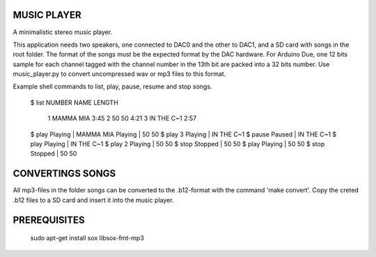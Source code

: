 MUSIC PLAYER
============

A minimalistic stereo music player.

This application needs two speakers, one connected to DAC0 and the
other to DAC1, and a SD card with songs in the root folder. The format
of the songs must be the expected format by the DAC hardware. For
Arduino Due, one 12 bits sample for each channel tagged with the
channel number in the 13th bit are packed into a 32 bits number. Use
music_player.py to convert uncompressed wav or mp3 files to this
format.

Example shell commands to list, play, pause, resume and stop songs.

    $ list
    NUMBER            NAME  LENGTH
         1       MAMMA MIA    3:45
         2           50 50    4:21
         3      IN THE C~1    2:57
    $ play
    Playing | MAMMA MIA
    Playing | 50 50
    $ play 3
    Playing | IN THE C~1
    $ pause
    Paused  | IN THE C~1
    $ play
    Playing | IN THE C~1
    $ play 2
    Playing | 50 50
    $ stop
    Stopped | 50 50
    $ play
    Playing | 50 50
    $ stop
    Stopped | 50 50

CONVERTINGS SONGS
=================

All mp3-files in the folder songs can be converted to the .b12-format
with the command 'make convert'. Copy the creted .b12 files to a SD
card and insert it into the music player.

PREREQUISITES
=============

    sudo apt-get install sox libsox-fmt-mp3
